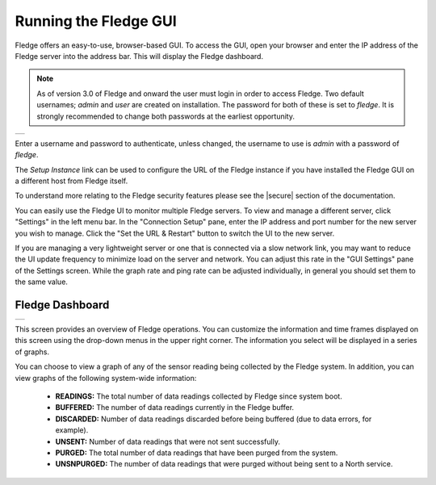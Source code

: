 .. Images
.. |login| image:: ../images/gui_login.jpg
.. |dashboard| image:: ../images/dashboard.JPG

.. Links
.. |secure| raw:: html

   <a href="../securing_fledge.html">Securing Fledge</a>

Running the Fledge GUI
=======================

Fledge offers an easy-to-use, browser-based GUI. To access the GUI, open your browser and enter the IP address of the Fledge server into the address bar. This will display the Fledge dashboard.

.. note::

   As of version 3.0 of Fledge and onward the user must login in order to access Fledge. Two default usernames; *admin* and *user* are created on installation. The password for both of these is set to *fledge*. It is strongly recommended to change both passwords at the earliest opportunity.

+---------+
| |login| |
+---------+

Enter a username and password to authenticate, unless changed, the username to use is *admin* with a password of *fledge*.

The *Setup Instance* link can be used to configure the URL of the Fledge instance if you have installed the Fledge GUI on a different host from Fledge itself.

To understand more relating to the Fledge security features please see the |secure| section of the documentation.

You can easily use the Fledge UI to monitor multiple Fledge servers. To view and manage a different server, click "Settings" in the left menu bar. In the "Connection Setup" pane, enter the IP address and port number for the new server you wish to manage. Click the "Set the URL & Restart" button to switch the UI to the new server.

If you are managing a very lightweight server or one that is connected via a slow network link, you may want to reduce the UI update frequency to minimize load on the server and network.  You can adjust this rate in the "GUI Settings" pane of the Settings screen. While the graph rate and ping rate can be adjusted individually, in general you should set them to the same value.

Fledge Dashboard
#################
+-------------+
| |dashboard| |
+-------------+

This screen provides an overview of Fledge operations. You can customize the information and time frames displayed on this screen using the drop-down menus in the upper right corner. The information you select will be displayed in a series of graphs.

You can choose to view a graph of any of the sensor reading being collected by the Fledge system. In addition, you can view graphs of the following system-wide information:

  - **READINGS:** The total number of data readings collected by Fledge since system boot.
  - **BUFFERED:** The number of data readings currently in the Fledge buffer.
  - **DISCARDED:** Number of data readings discarded before being buffered (due to data errors, for example).
  - **UNSENT:** Number of data readings that were not sent successfully.
  - **PURGED:** The total number of data readings that have been purged from the system.
  - **UNSNPURGED:** The number of data readings that were purged without being sent to a North service.

